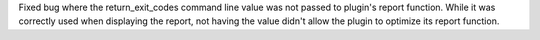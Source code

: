 Fixed bug where the return_exit_codes command line value was not passed to plugin's report function.  While it was correctly used when displaying the report, not having the value didn't allow the plugin to optimize its report function.
